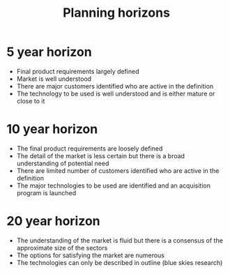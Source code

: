 :PROPERTIES:
:ID:       6d63d2cb-7ebb-4786-9b44-b360383d02c8
:END:
#+title: Planning horizons

* 5 year horizon
- Final product requirements largely defined
- Market is well understood
- There are major customers identified who are active in the definition
- The technology to be used is well understood and is either mature or close to it

* 10 year horizon
- The final product requirements are loosely defined
- The detail of the market is less certain but there is a broad understanding of potential need
- There are limited number of customers identified who are active in the definition
- The major technologies to be used are identified and an acquisition program is launched

* 20 year horizon
- The understanding of the market is fluid but there is a consensus of the approximate size of the sectors
- The options for satisfying the market are numerous
- The technologies can only be described in outline (blue skies research)

